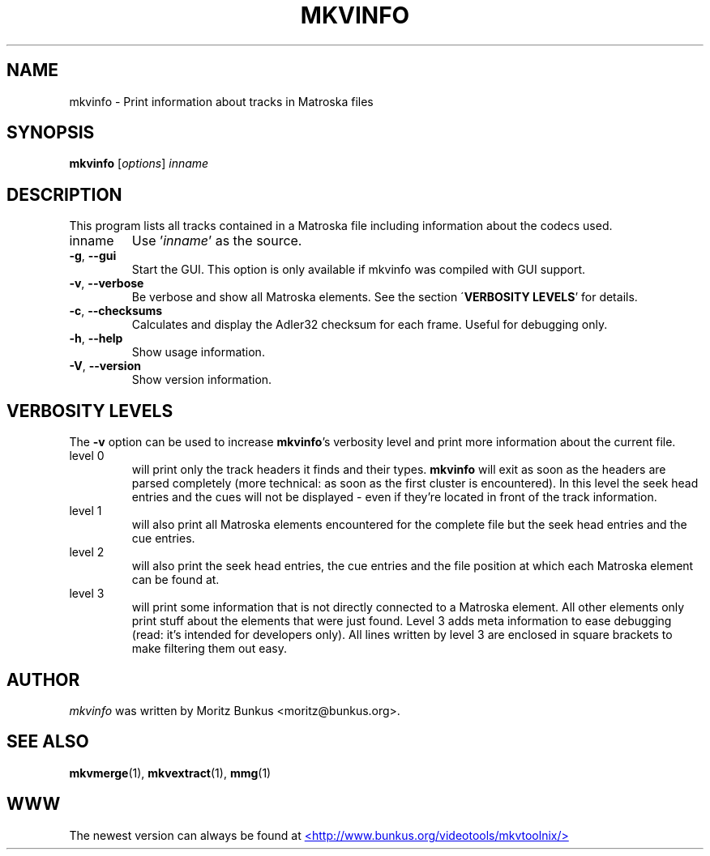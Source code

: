 .TH MKVINFO "1" "October 2003" "mkvinfo v0.7.9" "User Commands"
.SH NAME
mkvinfo \- Print information about tracks in Matroska files
.SH SYNOPSIS
.B mkvinfo
[\fIoptions\fR] \fIinname\fR
.SH DESCRIPTION
.LP
This program lists all tracks contained in a Matroska file including
information about the codecs used.
.TP
inname
Use '\fIinname\fR' as the source.
.TP
\fB\-g\fR, \fB\-\-gui\fR
Start the GUI. This option is only available if mkvinfo was compiled with
GUI support.
.TP
\fB\-v\fR, \fB\-\-verbose\fR
Be verbose and show all Matroska elements. See the section
\'\fBVERBOSITY LEVELS\fR' for details.
.TP
\fB\-c\fR, \fB\-\-checksums\fR
Calculates and display the Adler32 checksum for each frame. Useful for
debugging only.
.TP
\fB\-h\fR, \fB\-\-help\fR
Show usage information.
.TP
\fB\-V\fR, \fB\-\-version\fR
Show version information.
.SH VERBOSITY LEVELS
.LP
The \fB-v\fR option can be used to increase \fBmkvinfo\fR's verbosity level
and print more information about the current file.
.TP
level 0
will print only the track headers it finds and their types. \fBmkvinfo\fR
will exit as soon as the headers are parsed completely (more technical:
as soon as the first cluster is encountered). In this level the seek head
entries and the cues will not be displayed - even if they're located in
front of the track information.
.TP
level 1
will also print all Matroska elements encountered for the complete file but
the seek head entries and the cue entries.
.TP
level 2
will also print the seek head entries, the cue entries and the file position
at which each Matroska element can be found at.
.TP
level 3
will print some information that is not directly connected to a Matroska
element. All other elements only print stuff about the elements that were
just found. Level 3 adds meta information to ease debugging (read: it's
intended for developers only). All lines written by level 3 are enclosed
in square brackets to make filtering them out easy.
.LP
.SH AUTHOR
.I mkvinfo
was written by Moritz Bunkus <moritz@bunkus.org>.
.SH SEE ALSO
.BR mkvmerge (1),
.BR mkvextract (1),
.BR mmg (1)
.SH WWW
The newest version can always be found at
.UR http://www.bunkus.org/videotools/mkvtoolnix/
<http://www.bunkus.org/videotools/mkvtoolnix/>
.UE
